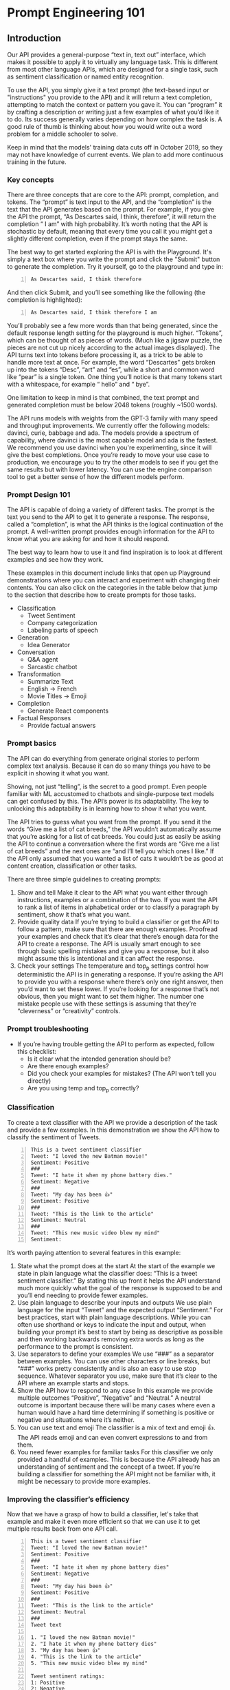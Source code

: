 * Prompt Engineering 101
** Introduction
Our API provides a general-purpose “text in,
text out” interface, which makes it possible
to apply it to virtually any language task.
This is different from most other language
APIs, which are designed for a single task,
such as sentiment classification or named
entity recognition.

To use the API, you simply give it a text
prompt (the text-based input or "instructions"
you provide to the API) and it will return a
text completion, attempting to match the
context or pattern you gave it. You can
“program” it by crafting a description or
writing just a few examples of what you’d like
it to do. Its success generally varies
depending on how complex the task is. A good
rule of thumb is thinking about how you would
write out a word problem for a middle schooler
to solve.

Keep in mind that the models' training data
cuts off in October 2019, so they may not have
knowledge of current events. We plan to add
more continuous training in the future. 

*** Key concepts
There are three concepts that are core to the API: prompt, completion, and
tokens. The “prompt” is text input to the API, and the “completion” is the text
that the API generates based on the prompt. For example, if you give the API
the prompt, “As Descartes said, I think, therefore”, it will return the
completion “ I am” with high probability. It’s worth noting that the API is
stochastic by default, meaning that every time you call it you might get a
slightly different completion, even if the prompt stays the same.

The best way to get started exploring the API is with the Playground. It's
simply a text box where you write the prompt and click the "Submit" button to
generate the completion. Try it yourself, go to the playground and type in:

#+BEGIN_SRC text -n :async :results verbatim code
  As Descartes said, I think therefore
#+END_SRC

And then click Submit, and you’ll see
something like the following (the completion
is highlighted):

#+BEGIN_SRC text -n :async :results verbatim code
  As Descartes said, I think therefore I am
#+END_SRC

You’ll probably see a few more words than that
being generated, since the default response
length setting for the playground is much
higher. “Tokens”, which can be thought of as
pieces of words. (Much like a jigsaw puzzle,
the pieces are not cut up nicely according to
the actual images displayed). The API turns
text into tokens before processing it, as a
trick to be able to handle more text at once.
For example, the word “Descartes” gets broken
up into the tokens “Desc”, “art” and “es”,
while a short and common word like “pear” is a
single token. One thing you’ll notice is that
many tokens start with a whitespace, for
example “ hello” and “ bye”.

One limitation to keep in mind is that
combined, the text prompt and generated
completion must be below 2048 tokens (roughly
~1500 words).

The API runs models with weights from the
GPT-3 family with many speed and throughput
improvements. We currently offer the following
models: davinci, curie, babbage and ada. The
models provide a spectrum of capability, where
davinci is the most capable model and ada is
the fastest. We recommend you use davinci when
you're experimenting, since it will give the
best completions. Once you’re ready to move
your use case to production, we encourage you
to try the other models to see if you get the
same results but with lower latency. You can
use the engine comparison tool to get a better
sense of how the different models perform.

*** Prompt Design 101
The API is capable of doing a variety of
different tasks. The prompt is the text you
send to the API to get it to generate a
response. The response, called a “completion”,
is what the API thinks is the logical
continuation of the prompt. A well-written
prompt provides enough information for the API
to know what you are asking for and how it
should respond.

The best way to learn how to use it and find
inspiration is to look at different examples
and see how they work.

These examples in this document include links
that open up Playground demonstrations where
you can interact and experiment with changing
their contents. You can also click on the
categories in the table below that jump to the
section that describe how to create prompts
for those tasks.

+ Classification
  - Tweet Sentiment
  - Company categorization
  - Labeling parts of speech

+ Generation
  - Idea Generator

+ Conversation
  - Q&A agent
  - Sarcastic chatbot

+ Transformation
  - Summarize Text
  - English -> French
  - Movie Titles -> Emoji

+ Completion
  - Generate React components

+ Factual Responses
  - Provide factual answers

*** Prompt basics
The API can do everything from generate
original stories to perform complex text
analysis. Because it can do so many things you
have to be explicit in showing it what you
want.

Showing, not just “telling”, is the secret to
a good prompt. Even people familiar with ML
accustomed to chatbots and single-purpose text
models can get confused by this. The API’s
power is its adaptability. The key to
unlocking this adaptability is in learning how
to show it what you want.

The API tries to guess what you want from the
prompt. If you send it the words “Give me a
list of cat breeds,” the API wouldn’t
automatically assume that you’re asking for a
list of cat breeds. You could just as easily
be asking the API to continue a conversation
where the first words are “Give me a list of
cat breeds” and the next ones are “and I’ll
tell you which ones I like.” If the API only
assumed that you wanted a list of cats it
wouldn’t be as good at content creation,
classification or other tasks.

There are three simple guidelines to creating prompts:

1. Show and tell Make it clear to the API what
   you want either through instructions, examples
   or a combination of the two. If you want the
   API to rank a list of items in alphabetical
   order or to classify a paragraph by sentiment,
   show it that’s what you want.
2. Provide quality data If you’re trying to
   build a classifier or get the API to follow a
   pattern, make sure that there are enough
   examples. Proofread your examples and check
   that it’s clear that there’s enough data for
   the API to create a response. The API is
   usually smart enough to see through basic
   spelling mistakes and give you a response, but
   it also might assume this is intentional and
   it can affect the response.
3. Check your settings The temperature and
   top_p settings control how deterministic the
   API is in generating a response. If you’re
   asking the API to provide you with a response
   where there’s only one right answer, then
   you’d want to set these lower. If you’re
   looking for a response that’s not obvious,
   then you might want to set them higher. The
   number one mistake people use with these
   settings is assuming that they’re “cleverness”
   or “creativity” controls.

*** Prompt troubleshooting
+ If you’re having trouble getting the API to perform as expected, follow this checklist:
  - Is it clear what the intended generation should be?
  - Are there enough examples?
  - Did you check your examples for mistakes? (The API won’t tell you directly)
  - Are you using temp and top_p correctly?

*** Classification
To create a text classifier with the API we
provide a description of the task and provide
a few examples. In this demonstration we show
the API how to classify the sentiment of
Tweets.

#+BEGIN_SRC text -n :async :results verbatim code
  This is a tweet sentiment classifier
  Tweet: "I loved the new Batman movie!"
  Sentiment: Positive
  ###
  Tweet: "I hate it when my phone battery dies."
  Sentiment: Negative
  ###
  Tweet: "My day has been 👍"
  Sentiment: Positive
  ###
  Tweet: "This is the link to the article"
  Sentiment: Neutral
  ###
  Tweet: "This new music video blew my mind"
  Sentiment:
#+END_SRC

It’s worth paying attention to several
features in this example:
1. State what the prompt does at the start At the start of the example we state
   in plain language what the classifier does: “This is a tweet sentiment
   classifier.” By stating this up front it helps the API understand much more
   quickly what the goal of the response is supposed to be and you’ll end
   needing to provide fewer examples.
2. Use plain language to describe your inputs and outputs We use plain language
   for the input “Tweet” and the expected output “Sentiment.” For best practices,
   start with plain language descriptions. While you can often use shorthand
   or keys to indicate the input and output, when building your prompt it’s
   best to start by being as descriptive as possible and then working backwards
   removing extra words as long as the performance to the prompt is consistent.
3. Use separators to define your examples We use “###” as a separator between
   examples. You can use other characters or line breaks, but “###” works
   pretty consistently and is also an easy to use stop sequence. Whatever
   separator you use, make sure that it’s clear to the API where an example
   starts and stops.
4. Show the API how to respond to any case In this example we provide multiple
   outcomes “Positive”, “Negative” and “Neutral.” A neutral outcome is important
   because there will be many cases where even a human would have a hard time
   determining if something is positive or negative and situations where it’s
   neither.
5. You can use text and emoji The classifier is a mix of text and emoji 👍. The
   API reads emoji and can even convert expressions to and from them.
6. You need fewer examples for familiar tasks For this classifier we only
   provided a handful of examples. This is because the API already has an
   understanding of sentiment and the concept of a tweet. If you’re building a
   classifier for something the API might not be familiar with, it might be
   necessary to provide more examples.

*** Improving the classifier’s efficiency
Now that we have a grasp of how to build a
classifier, let's take that example and make
it even more efficient so that we can use it
to get multiple results back from one API
call.

#+BEGIN_SRC text -n :async :results verbatim code
  This is a tweet sentiment classifier
  Tweet: "I loved the new Batman movie!"
  Sentiment: Positive
  ###
  Tweet: "I hate it when my phone battery dies"
  Sentiment: Negative
  ###
  Tweet: "My day has been 👍"
  Sentiment: Positive
  ###
  Tweet: "This is the link to the article"
  Sentiment: Neutral
  ###
  Tweet text

  1. "I loved the new Batman movie!"
  2. "I hate it when my phone battery dies"
  3. "My day has been 👍"
  4. "This is the link to the article"
  5. "This new music video blew my mind"

  Tweet sentiment ratings:
  1: Positive
  2: Negative
  3: Positive
  4: Neutral
  5: Positive
  
  ###
  Tweet text
  
  "I can't stand homework"
  "This sucks. I'm bored 😠"
  "I can't wait for Halloween!!!"
  "My cat is adorable ❤️❤️"
  "I hate chocolate"
  Tweet sentiment ratings:
  1.
#+END_SRC

After showing the API how tweets are
classified by sentiment we then provide it a
list of tweets and then a list of sentiment
ratings with the same number index. The API is
able to pick up from the first example how a
tweet is supposed to be classified. In the
second example it sees how to apply this to a
list of tweets. This allows the API to rate
five (and even more) tweets in just one API
call.

It’s important to note that when you ask the
API to create lists or evaluate text you need
to pay extra attention to your probability
settings (Top P or Temperature) to avoid
drift.

Make sure your probability setting is
calibrated correctly by running multiple
tests.

Don’t make your list too long or the API is
likely to drift.

** Generation
One of the most powerful yet simplest tasks to
accomplish with the API is generating new
ideas and versions or input. You can give the
API a list of story ideas and it will add to
that list from just a few examples. It can
create business plans, character descriptions
and marketing slogans just by providing it a
handful of examples. In this demonstration
we’ll use the API to create more examples for
how to use virtual reality in the classroom:

#+BEGIN_SRC text -n :async :results verbatim code
  Ideas involving education and virtual reality
  
  Virtual Mars
  Students get to explore Mars via virtual reality and go on missions to collect and catalog what they see.
  
  2.
#+END_SRC

All we had to do in this example is provide
the API with just a description of what the
list is about and one example. We then
prompted the API with the number two
indicating that it’s a continuation of the
list.

Although this is a very simple prompt, there
are several details worth noting:

1. We explained the intent of the list Just like with the classifier, we tell
   the API up front what the list is about. This helps it focus on completing the
   list and not trying to guess what the pattern is behind it.
2. Our example sets the pattern for the rest of the list Because we provided a
   one-sentence description, the API is going to try to follow that pattern for
   the rest of the items it adds to the list. If we want a more verbose response
   we need to set that up from the start.
3. We prompt the API by adding an incomplete entry When the API sees “2.” and
   the prompt abruptly ends, the first thing it tries to do is figure out what
   should come after it. Since we already had an example with number one and gave
   the list a title, the most obvious response is to continue adding items to the
   list.

*** Advanced generation techniques
You can improve the quality of the responses by
making a longer more diverse list in your prompt. One way to do that is to
start off with one example, let the API generate more and select the ones that
you like best and add them to the list. A few more high-quality variations can
dramatically improve the quality of the responses.

** Conversation
The API is extremely adept at carrying on conversations with humans and even
with itself. With just a few lines of instruction the API can perform as a
customer service chatbot that intelligently answers questions without ever
getting flustered or a wise-cracking conversation partner that makes jokes and
puns. The key is to tell the API how it should behave and then provide a few
examples.

Here’s an example of the API playing the role of an AI answering questions:

#+BEGIN_SRC text -n :async :results verbatim code
  The following is a conversation with an AI assistant. The assistant is helpful, creative, clever, and very friendly.
  Human: Hello, who are you?
  AI: I am an AI created by OpenAI. How can I help you today?
  Human:
#+END_SRC

This is all it takes to create a chatbot
capable of carrying on a conversation. But
underneath its simplicity there are several
things going on that are worth paying
attention to:

1. We tell the API the intent but we also tell it how to behave Just like the
   other prompts, we cue the API into what the example represents, but we also add
   another key detail: we give it explicit instructions on how to interact with
   the phrase “The assistant is helpful, creative, clever, and very friendly.”

   Without that instruction the API might stray and mimic the human it’s
   interacting with and become sarcastic or some other behavior we want to
   avoid.

2. We give the API an identity At the start we have the API respond as an AI
   that was created by OpenAI. While the API has no intrinsic identity, this helps
   it respond in a way that’s as close to the truth as possible. You can use
   identity in other ways to create other kinds of chatbots. If you tell the API
   to respond as a woman who works as a research scientist in biology, you’ll get
   intelligent and thoughtful comments from the API similar to what you’d expect
   from someone with that background.

   In this example we create a chatbot that is a bit sarcastic and reluctantly
   answers questions:

#+BEGIN_SRC text -n :async :results verbatim code
  Marv is a chatbot that reluctantly answers questions.
  ###
  User: How many pounds are in a kilogram?
  Marv: This again? There are 2.2 pounds in a kilogram. Please make a note of this.
  ###
  User: What does HTML stand for?
  Marv: Was Google too busy? Hypertext Markup Language. The T is for try to ask better questions in the future.
  ###
  User: When did the first airplane fly?
  Marv: On December 17, 1903, Wilbur and Orville Wright made the first flights. I wish they’d come and take me away.
  ###
  User: Who was the first man in space?
  Marv:
#+END_SRC

To create an amusing and somewhat helpful
chatbot we provide a few examples of questions
and answers showing the API how to reply. All
it takes is just a few sarcastic responses and
the API is able to pick up the pattern and
provide an endless number of snarky responses.

** Transformation
The API is a LM that is familiar with a
variety of ways that words and characters can
be used to express information. This ranges
from NL text to computer code and languages
other than English. The API is also able to
understand content on a level that allows it
to summarize, convert and express it in
different ways.

*** Translation
In this example we show the API how to convert
from English to French:

#+BEGIN_SRC text -n :async :results verbatim code
  English: I do not speak French.
  French: Je ne parle pas français.
  English: See you later!
  French: À tout à l'heure!
  English: Where is a good restaurant?
  French: Où est un bon restaurant?
  English: What rooms do you have available?
  French: Quelles chambres avez-vous de disponible?
  English:
#+END_SRC

This example works because the API already has
a grasp of French, so there’s no need to try
to teach it this language. Instead, we just
need to provide enough examples that API
understands that it’s converting from one
language to another.

If you want to translate from English to a
language the API is unfamiliar with you’d need
to provide it with more examples and a fine-
tuned model to do it fluently.

*** Conversion
In this example we convert the name of a movie
into emoji. This shows the adaptability of the
API to picking up patterns and working with
other characters.

#+BEGIN_SRC text -n :async :results verbatim code
  Back to Future: 👨👴🚗🕒
  Batman: 🤵🦇
  Transformers: 🚗🤖
  Wonder Woman: 👸🏻👸🏼👸🏽👸🏾👸🏿
  Spider-Man: 🕸🕷🕸🕸🕷🕸
  Winnie the Pooh: 🐻🐼🐻
  The Godfather: 👨👩👧🕵🏻‍♂️👲💥
  Game of Thrones: 🏹🗡🗡🏹
  Spider-Man:
#+END_SRC

** Summarization
The API is able to grasp the context of text
and rephrase it in different ways. In this
example the API takes a block of text and
creates an explanation a child would
understand. This illustrates that the API has
a deep grasp of language.

#+BEGIN_SRC text -n :async :results verbatim code
  My ten-year-old asked me what this passage means:
  """
  A neutron star is the collapsed core of a
  massive supergiant star, which had a total
  mass of between 10 and 25 solar masses,
  possibly more if the star was especially
  metal-rich.[1] Neutron stars are the smallest
  and densest stellar objects, excluding black
  holes and hypothetical white holes, quark
  stars, and strange stars.[2] Neutron stars
  have a radius on the order of 10 kilometres
  (6.2 mi) and a mass of about 1.4 solar
  masses.[3] They result from the supernova
  explosion of a massive star, combined with
  gravitational collapse, that compresses the
  core past white dwarf star density to that of
  atomic nuclei.
  """
  I rephrased it for him, in plain language a ten-year-old can understand:
  """
#+END_SRC

In this example we place whatever we want
summarized between the triple quotes. It’s
worth noting that we explain both before and
after the text to be summarized what our
intent is and who the target audience is for
the summary. This is to keep the API from
drifting after it processes a large block of
text.

** Completion
While all prompts are forms of completions it
can be helpful to think of text completion as
its own task in instances where you want the
API to pick up where you left off. Examples of
this include helping you write a summary or
writing lines of code where the API can infer
what should come next. In this prompt the API
will help write React components by completing
the code that’s sent to the API:

#+BEGIN_SRC text -n :async :results verbatim code
  ''''
  import React from 'react';
  const ThreeButtonComponent=()=>(
  <div>
  <p>Button One<p>
  <button className="button-green" onClick={this.handleButtonClick}>Button One</button>
  <p>Button Two</p>
  <button className="button-green" onClick={this.handleButtonClick}>Button Two</button>
  <p>Button Three</p>
  <button className="button-green" onClick={this.handleButtonClick}>Button Three</button>
  </div>
  )
  ''''
  import React from 'react';
  const HeaderComponent=()=>(
#+END_SRC

The API already has an understanding of the
React library and is able to continue the rest
of the code once it has an example of what the
user is trying to create.

In this next prompt the API is able to
determine the intent of the writer and help
continue the train of thought about vertical
farming. It’s also an example of where the
probability setting will keep the API focused
on the intent of the prompt or let it go off
on a tangent.

#+BEGIN_SRC text -n :async :results verbatim code
  Vertical farming provides a novel solution for producing food locally, reducing transportation costs and
#+END_SRC

** Factual responses
The API has a lot of knowledge that it’s
learned from the data that it was been trained
on. It also has the ability to provide
responses that sound very real but are in fact
made up. There are two ways to limit the
likelihood of the API making up an answer.

1. Provide a ground truth for the API.
   If you provide the API with a body of text
   to answer questions about (like a Wikipedia
   entry) it will be less likely to
   confabulate a response.
2. Use a low probability and show the API how to say “I don’t know”.
   If the API understands that in cases where
   it’s less certain about a response that
   saying “I don’t know” or some variation is
   appropriate, it will be less inclined to
   make up answers.

In this example we give the API examples of
questions and answers it knows and then
examples of things it wouldn’t know and
provide question marks. We also set the
probability to zero so the API is more likely
to respond with a “?” if there is any doubt.

#+BEGIN_SRC text -n :async :results verbatim code
  Q: Who is Batman?
  A: Batman is a fictional comic book character.
  ###
  Q: What is torsalplexity?
  A: ?
  ###
  Q: What is Devz9?
  A: ?
  ###
  Q: Who is George Lucas?
  A: George Lucas is American film director and producer famous for creating Star Wars.
  ###
  Q: What is the capital of California?
  A: Sacramento.
  ###
  Q: What orbits the Earth?
  A: The Moon.
  ###
  Q: Who is Fred Rickerson?
  A: ?
  ###
  Q: What is an atom?
  A: An atom is a tiny particle that makes up everything.
  ###
  Q: Who is Alvan Muntz?
  A: ?
  ###
  Q: What is Kozar-09?
  A: ?
  ###
  Q: How many moons does Mars have?
  A: Two, Phobos and Deimos.
  ###
  Q:
#+END_SRC

** Semantic search
The API lets you do semantic search over
documents. This means that you can provide a
query, such as a NL question or a statement,
and find documents that answer the question or
are semantically related to the statement. The
“documents” can be words, sentences,
paragraphs or even longer documents. For
example, if you provide documents ["White
House", "hospital", "school"] and query "the
president", you’ll get a different similarity
score for each document. The higher the
similarity score, the more semantically
similar the document is to the query (in this
example, “White House” will be most similar to
“the president”).

Each search query produces a different
distribution of scores for a fixed group of
documents. For instance, if you have a group
of documents that are summaries of books, the
query "sci-fi novels" might have a mean score
of 150 and standard deviation of 50, whereas
the query "cat training" might have a mean
score of 200 and standard deviation of 10, if
you were to search these queries against every
document in the group. The variation is a
consequence of the search setup, where the
query's probability (what is used to create
the score) is conditioned on the document's
probability.

If you need scores that don't vary by query,
you can randomly sample 50-100 documents for a
query and calculate the mean and standard
deviation, then normalize new scores for that
same query using that mean and standard
deviation.

The similarity score is a positive score that
usually ranges from 0 to 300 (but can
sometimes go higher), where a score above 200
usually means the document is semantically
similar to the query. At the moment, the score
is very useful for ranking (we’ve seen it
outperform many existing semantic ranking
approaches). For example, you can use it for
re-ranking the top few hundred examples from
an existing IR system.

One thing to keep in mind for semantic search
is the tradeoff between model accuracy and
speed, as speed is often a desired property of
search. We’ve found the “ada” model sufficient
for many search tasks, and it’s substantially
faster than the most capable model, “davinci”.
We encourage you to experiment with the
different models to see if “ada” or “babbage”
work for your search use case.

The search endpoint can query up to 200
documents in one request. If you have more
documents than that, you can divide them over
multiple requests (the document similarly
scores will stay the same across requests as
the query stays the same). One limitation to
keep in mind is that the query and longest
document must be below 2000 tokens together.
You can read more about the search endpoint in
the API Reference and try it out using the
Semantic Search Tool.